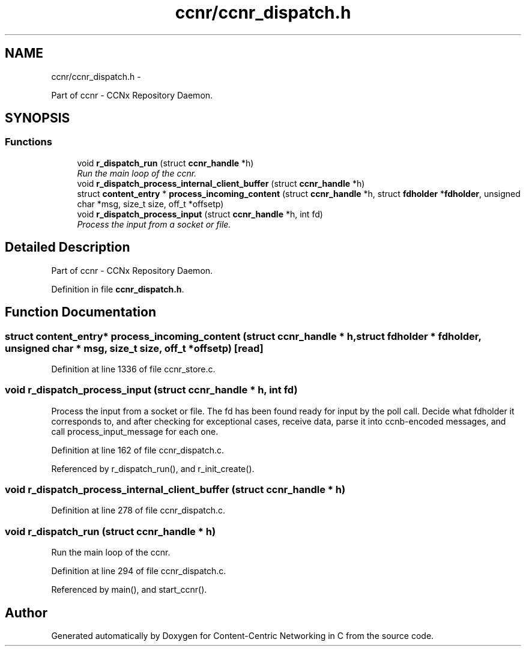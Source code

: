 .TH "ccnr/ccnr_dispatch.h" 3 "19 May 2013" "Version 0.7.2" "Content-Centric Networking in C" \" -*- nroff -*-
.ad l
.nh
.SH NAME
ccnr/ccnr_dispatch.h \- 
.PP
Part of ccnr - CCNx Repository Daemon.  

.SH SYNOPSIS
.br
.PP
.SS "Functions"

.in +1c
.ti -1c
.RI "void \fBr_dispatch_run\fP (struct \fBccnr_handle\fP *h)"
.br
.RI "\fIRun the main loop of the ccnr. \fP"
.ti -1c
.RI "void \fBr_dispatch_process_internal_client_buffer\fP (struct \fBccnr_handle\fP *h)"
.br
.ti -1c
.RI "struct \fBcontent_entry\fP * \fBprocess_incoming_content\fP (struct \fBccnr_handle\fP *h, struct \fBfdholder\fP *\fBfdholder\fP, unsigned char *msg, size_t size, off_t *offsetp)"
.br
.ti -1c
.RI "void \fBr_dispatch_process_input\fP (struct \fBccnr_handle\fP *h, int fd)"
.br
.RI "\fIProcess the input from a socket or file. \fP"
.in -1c
.SH "Detailed Description"
.PP 
Part of ccnr - CCNx Repository Daemon. 


.PP
Definition in file \fBccnr_dispatch.h\fP.
.SH "Function Documentation"
.PP 
.SS "struct \fBcontent_entry\fP* process_incoming_content (struct \fBccnr_handle\fP * h, struct \fBfdholder\fP * fdholder, unsigned char * msg, size_t size, off_t * offsetp)\fC [read]\fP"
.PP
Definition at line 1336 of file ccnr_store.c.
.SS "void r_dispatch_process_input (struct \fBccnr_handle\fP * h, int fd)"
.PP
Process the input from a socket or file. The fd has been found ready for input by the poll call. Decide what fdholder it corresponds to, and after checking for exceptional cases, receive data, parse it into ccnb-encoded messages, and call process_input_message for each one. 
.PP
Definition at line 162 of file ccnr_dispatch.c.
.PP
Referenced by r_dispatch_run(), and r_init_create().
.SS "void r_dispatch_process_internal_client_buffer (struct \fBccnr_handle\fP * h)"
.PP
Definition at line 278 of file ccnr_dispatch.c.
.SS "void r_dispatch_run (struct \fBccnr_handle\fP * h)"
.PP
Run the main loop of the ccnr. 
.PP
Definition at line 294 of file ccnr_dispatch.c.
.PP
Referenced by main(), and start_ccnr().
.SH "Author"
.PP 
Generated automatically by Doxygen for Content-Centric Networking in C from the source code.
